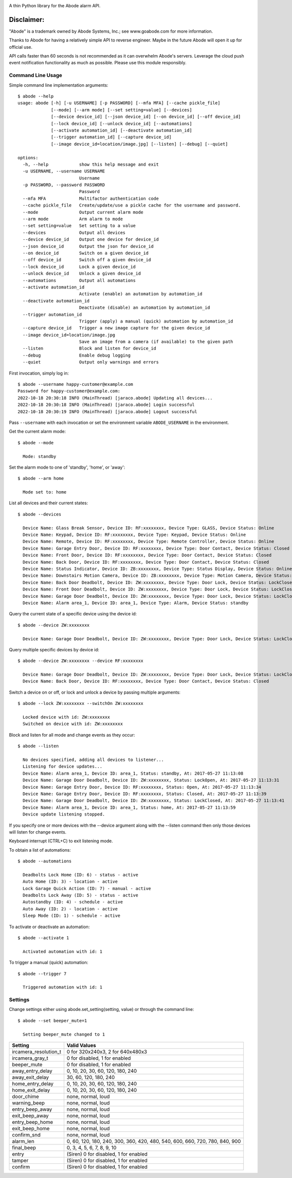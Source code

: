 .. image:: https://img.shields.io/pypi/v/jaraco.abode.svg
   :target: https://pypi.org/project/jaraco.abode

.. image:: https://img.shields.io/pypi/pyversions/jaraco.abode.svg

.. image:: https://github.com/jaraco/jaraco.abode/actions/workflows/main.yml/badge.svg
   :target: https://github.com/jaraco/jaraco.abode/actions?query=workflow%3A%22tests%22
   :alt: tests

.. image:: https://img.shields.io/endpoint?url=https://raw.githubusercontent.com/charliermarsh/ruff/main/assets/badge/v2.json
    :target: https://github.com/astral-sh/ruff
    :alt: Ruff

.. image:: https://img.shields.io/badge/code%20style-black-000000.svg
   :target: https://github.com/psf/black
   :alt: Code style: Black

.. image:: https://readthedocs.org/projects/jaracoabode/badge/?version=latest
   :target: https://jaracoabode.readthedocs.io/en/latest/?badge=latest

.. image:: https://img.shields.io/badge/skeleton-2023-informational
   :target: https://blog.jaraco.com/skeleton

A thin Python library for the Abode alarm API.

Disclaimer:
~~~~~~~~~~~~~~~

"Abode" is a trademark owned by Abode Systems, Inc.; see www.goabode.com for
more information.

Thanks to Abode for having a relatively simple API to reverse engineer. Maybe in the future Abode will open it up for official use.

API calls faster than 60 seconds is not recommended as it can overwhelm Abode's servers. Leverage the cloud push event notification functionality as much as possible. Please use this module responsibly.
  
Command Line Usage
==================

Simple command line implementation arguments::

    $ abode --help
    usage: abode [-h] [-u USERNAME] [-p PASSWORD] [--mfa MFA] [--cache pickle_file]
                 [--mode] [--arm mode] [--set setting=value] [--devices]
                 [--device device_id] [--json device_id] [--on device_id] [--off device_id]
                 [--lock device_id] [--unlock device_id] [--automations]
                 [--activate automation_id] [--deactivate automation_id]
                 [--trigger automation_id] [--capture device_id]
                 [--image device_id=location/image.jpg] [--listen] [--debug] [--quiet]

    options:
      -h, --help            show this help message and exit
      -u USERNAME, --username USERNAME
                            Username
      -p PASSWORD, --password PASSWORD
                            Password
      --mfa MFA             Multifactor authentication code
      --cache pickle_file   Create/update/use a pickle cache for the username and password.
      --mode                Output current alarm mode
      --arm mode            Arm alarm to mode
      --set setting=value   Set setting to a value
      --devices             Output all devices
      --device device_id    Output one device for device_id
      --json device_id      Output the json for device_id
      --on device_id        Switch on a given device_id
      --off device_id       Switch off a given device_id
      --lock device_id      Lock a given device_id
      --unlock device_id    Unlock a given device_id
      --automations         Output all automations
      --activate automation_id
                            Activate (enable) an automation by automation_id
      --deactivate automation_id
                            Deactivate (disable) an automation by automation_id
      --trigger automation_id
                            Trigger (apply) a manual (quick) automation by automation_id
      --capture device_id   Trigger a new image capture for the given device_id
      --image device_id=location/image.jpg
                            Save an image from a camera (if available) to the given path
      --listen              Block and listen for device_id
      --debug               Enable debug logging
      --quiet               Output only warnings and errors

First invocation, simply log in::

    $ abode --username happy-customer@example.com
    Password for happy-customer@example.com:
    2022-10-18 20:30:18 INFO (MainThread) [jaraco.abode] Updating all devices...
    2022-10-18 20:30:18 INFO (MainThread) [jaraco.abode] Login successful
    2022-10-18 20:30:19 INFO (MainThread) [jaraco.abode] Logout successful

Pass ``--username`` with each invocation or set the environment variable
``ABODE_USERNAME`` in the environment.

Get the current alarm mode::

    $ abode --mode
    
      Mode: standby
    
Set the alarm mode to one of 'standby', 'home', or 'away'::

    $ abode --arm home
    
      Mode set to: home

List all devices and their current states::

    $ abode --devices
    
      Device Name: Glass Break Sensor, Device ID: RF:xxxxxxxx, Device Type: GLASS, Device Status: Online
      Device Name: Keypad, Device ID: RF:xxxxxxxx, Device Type: Keypad, Device Status: Online
      Device Name: Remote, Device ID: RF:xxxxxxxx, Device Type: Remote Controller, Device Status: Online
      Device Name: Garage Entry Door, Device ID: RF:xxxxxxxx, Device Type: Door Contact, Device Status: Closed
      Device Name: Front Door, Device ID: RF:xxxxxxxx, Device Type: Door Contact, Device Status: Closed
      Device Name: Back Door, Device ID: RF:xxxxxxxx, Device Type: Door Contact, Device Status: Closed
      Device Name: Status Indicator, Device ID: ZB:xxxxxxxx, Device Type: Status Display, Device Status: Online
      Device Name: Downstairs Motion Camera, Device ID: ZB:xxxxxxxx, Device Type: Motion Camera, Device Status: Online
      Device Name: Back Door Deadbolt, Device ID: ZW:xxxxxxxx, Device Type: Door Lock, Device Status: LockClosed
      Device Name: Front Door Deadbolt, Device ID: ZW:xxxxxxxx, Device Type: Door Lock, Device Status: LockClosed
      Device Name: Garage Door Deadbolt, Device ID: ZW:xxxxxxxx, Device Type: Door Lock, Device Status: LockClosed
      Device Name: Alarm area_1, Device ID: area_1, Device Type: Alarm, Device Status: standby

Query the current state of a specific device using the device id::

    $ abode --device ZW:xxxxxxxx
    
      Device Name: Garage Door Deadbolt, Device ID: ZW:xxxxxxxx, Device Type: Door Lock, Device Status: LockClosed

Query multiple specific devices by device id::
    
    $ abode --device ZW:xxxxxxxx --device RF:xxxxxxxx
    
      Device Name: Garage Door Deadbolt, Device ID: ZW:xxxxxxxx, Device Type: Door Lock, Device Status: LockClosed
      Device Name: Back Door, Device ID: RF:xxxxxxxx, Device Type: Door Contact, Device Status: Closed
    
Switch a device on or off, or lock and unlock a device by passing multiple arguments::

    $ abode --lock ZW:xxxxxxxx --switchOn ZW:xxxxxxxx
    
      Locked device with id: ZW:xxxxxxxx
      Switched on device with id: ZW:xxxxxxxx
   
Block and listen for all mode and change events as they occur::

    $ abode --listen
    
      No devices specified, adding all devices to listener...
      Listening for device updates...
      Device Name: Alarm area_1, Device ID: area_1, Status: standby, At: 2017-05-27 11:13:08
      Device Name: Garage Door Deadbolt, Device ID: ZW:xxxxxxxx, Status: LockOpen, At: 2017-05-27 11:13:31
      Device Name: Garage Entry Door, Device ID: RF:xxxxxxxx, Status: Open, At: 2017-05-27 11:13:34
      Device Name: Garage Entry Door, Device ID: RF:xxxxxxxx, Status: Closed, At: 2017-05-27 11:13:39
      Device Name: Garage Door Deadbolt, Device ID: ZW:xxxxxxxx, Status: LockClosed, At: 2017-05-27 11:13:41
      Device Name: Alarm area_1, Device ID: area_1, Status: home, At: 2017-05-27 11:13:59
      Device update listening stopped.
        
If you specify one or more devices with the --device argument along with the --listen command then only those devices will listen for change events.

Keyboard interrupt (CTRL+C) to exit listening mode.

To obtain a list of automations::

    $ abode --automations
    
      Deadbolts Lock Home (ID: 6) - status - active
      Auto Home (ID: 3) - location - active
      Lock Garage Quick Action (ID: 7) - manual - active
      Deadbolts Lock Away (ID: 5) - status - active
      Autostandby (ID: 4) - schedule - active
      Auto Away (ID: 2) - location - active
      Sleep Mode (ID: 1) - schedule - active
      
To activate or deactivate an automation::

    $ abode --activate 1
    
      Activated automation with id: 1
      
To trigger a manual (quick) automation::

    $ abode --trigger 7
    
      Triggered automation with id: 1

Settings
========

Change settings either using abode.set_setting(setting, value) or through the command line::

  $ abode --set beeper_mute=1
  
    Setting beeper_mute changed to 1


.. list-table::
   :header-rows: 1

   * - Setting
     - Valid Values
   * - ircamera_resolution_t
     - 0 for 320x240x3, 2 for 640x480x3
   * - ircamera_gray_t
     - 0 for disabled, 1 for enabled
   * - beeper_mute
     - 0 for disabled, 1 for enabled
   * - away_entry_delay
     - 0, 10, 20, 30, 60, 120, 180, 240
   * - away_exit_delay
     - 30, 60, 120, 180, 240
   * - home_entry_delay
     - 0, 10, 20, 30, 60, 120, 180, 240
   * - home_exit_delay
     - 0, 10, 20, 30, 60, 120, 180, 240
   * - door_chime
     - none, normal, loud
   * - warning_beep
     - none, normal, loud
   * - entry_beep_away
     - none, normal, loud
   * - exit_beep_away
     - none, normal, loud
   * - entry_beep_home
     - none, normal, loud
   * - exit_beep_home
     - none, normal, loud
   * - confirm_snd
     - none, normal, loud
   * - alarm_len
     - 0, 60, 120, 180, 240, 300, 360, 420, 480, 540, 600, 660, 720, 780, 840, 900
   * - final_beep
     - 0, 3, 4, 5, 6, 7, 8, 9, 10
   * - entry
     - (Siren) 0 for disabled, 1 for enabled
   * - tamper
     - (Siren) 0 for disabled, 1 for enabled
   * - confirm
     - (Siren) 0 for disabled, 1 for enabled
